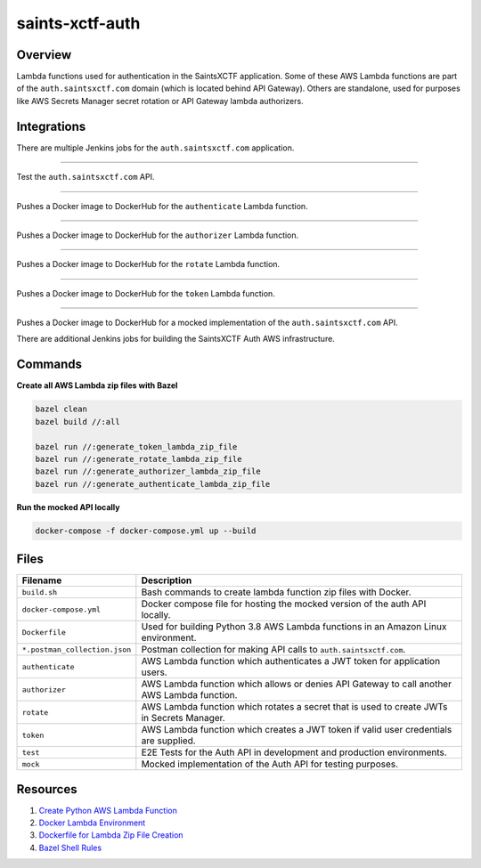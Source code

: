 saints-xctf-auth
================

.. image:: https://img.shields.io/badge/Maintained-Yes-brightgreen?style=for-the-badge

Overview
--------

Lambda functions used for authentication in the SaintsXCTF application.  Some of these AWS Lambda functions are part of
the ``auth.saintsxctf.com`` domain (which is located behind API Gateway).  Others are standalone, used for purposes like
AWS Secrets Manager secret rotation or API Gateway lambda authorizers.

Integrations
------------

There are multiple Jenkins jobs for the ``auth.saintsxctf.com`` application.

.. image:: https://img.shields.io/badge/Jenkins-saints--xctf--auth--test-blue?style=for-the-badge
   :target: https://jenkins.jarombek.io/job/saints-xctf/job/auth/job/saints-xctf-auth-test/

----

Test the ``auth.saintsxctf.com`` API.

.. image:: https://img.shields.io/badge/Jenkins-push--authenticate--lambda--image-blue?style=for-the-badge
   :target: https://jenkins.jarombek.io/job/saints-xctf/job/auth/job/push-authenticate-lambda-image/

----

Pushes a Docker image to DockerHub for the ``authenticate`` Lambda function.

.. image:: https://img.shields.io/badge/Jenkins-push--authorizer--lambda--image-blue?style=for-the-badge
   :target: https://jenkins.jarombek.io/job/saints-xctf/job/auth/job/push-authorizer-lambda-image/

----

Pushes a Docker image to DockerHub for the ``authorizer`` Lambda function.

.. image:: https://img.shields.io/badge/Jenkins-push--rotate--lambda--image-blue?style=for-the-badge
   :target: https://jenkins.jarombek.io/job/saints-xctf/job/auth/job/push-rotate-lambda-image/

----

Pushes a Docker image to DockerHub for the ``rotate`` Lambda function.

.. image:: https://img.shields.io/badge/Jenkins-push--token--lambda--image-blue?style=for-the-badge
   :target: http://jenkins.jarombek.io/job/saints-xctf/job/auth/job/push-token-lambda-image/

----

Pushes a Docker image to DockerHub for the ``token`` Lambda function.

.. image:: https://img.shields.io/badge/Jenkins-push--mock--lambda--image-blue?style=for-the-badge
   :target: https://jenkins.jarombek.io/job/saints-xctf/job/auth/job/push-mock-auth-image/

----

Pushes a Docker image to DockerHub for a mocked implementation of the ``auth.saintsxctf.com`` API.

There are additional Jenkins jobs for building the SaintsXCTF Auth AWS infrastructure.

Commands
--------

**Create all AWS Lambda zip files with Bazel**

.. code-block:: bash

    bazel clean
    bazel build //:all

    bazel run //:generate_token_lambda_zip_file
    bazel run //:generate_rotate_lambda_zip_file
    bazel run //:generate_authorizer_lambda_zip_file
    bazel run //:generate_authenticate_lambda_zip_file

**Run the mocked API locally**

.. code-block:: bash

    docker-compose -f docker-compose.yml up --build

Files
-----

+-------------------------------+----------------------------------------------------------------------------------------------+
| Filename                      | Description                                                                                  |
+===============================+==============================================================================================+
| ``build.sh``                  | Bash commands to create lambda function zip files with Docker.                               |
+-------------------------------+----------------------------------------------------------------------------------------------+
| ``docker-compose.yml``        | Docker compose file for hosting the mocked version of the auth API locally.                  |
+-------------------------------+----------------------------------------------------------------------------------------------+
| ``Dockerfile``                | Used for building Python 3.8 AWS Lambda functions in an Amazon Linux environment.            |
+-------------------------------+----------------------------------------------------------------------------------------------+
| ``*.postman_collection.json`` | Postman collection for making API calls to ``auth.saintsxctf.com``.                          |
+-------------------------------+----------------------------------------------------------------------------------------------+
| ``authenticate``              | AWS Lambda function which authenticates a JWT token for application users.                   |
+-------------------------------+----------------------------------------------------------------------------------------------+
| ``authorizer``                | AWS Lambda function which allows or denies API Gateway to call another AWS Lambda function.  |
+-------------------------------+----------------------------------------------------------------------------------------------+
| ``rotate``                    | AWS Lambda function which rotates a secret that is used to create JWTs in Secrets Manager.   |
+-------------------------------+----------------------------------------------------------------------------------------------+
| ``token``                     | AWS Lambda function which creates a JWT token if valid user credentials are supplied.        |
+-------------------------------+----------------------------------------------------------------------------------------------+
| ``test``                      | E2E Tests for the Auth API in development and production environments.                       |
+-------------------------------+----------------------------------------------------------------------------------------------+
| ``mock``                      | Mocked implementation of the Auth API for testing purposes.                                  |
+-------------------------------+----------------------------------------------------------------------------------------------+

Resources
---------

1) `Create Python AWS Lambda Function <https://docs.aws.amazon.com/lambda/latest/dg/python-package.html>`_
2) `Docker Lambda Environment <https://github.com/lambci/docker-lambda>`_
3) `Dockerfile for Lambda Zip File Creation <https://github.com/lambci/docker-lambda#using-a-dockerfile-to-build>`_
4) `Bazel Shell Rules <https://docs.bazel.build/versions/master/be/shell.html>`_
